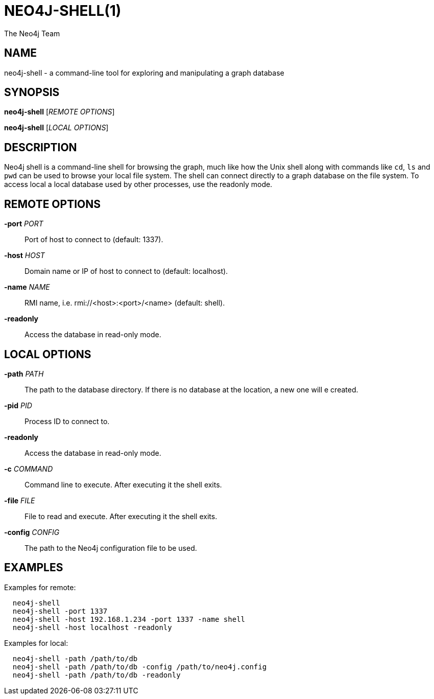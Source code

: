 NEO4J-SHELL(1)
==============
:author: The Neo4j Team

NAME
----
neo4j-shell - a command-line tool for exploring and manipulating a graph database


[[shell-manpage]]
SYNOPSIS
--------
*neo4j-shell* ['REMOTE OPTIONS']

*neo4j-shell* ['LOCAL OPTIONS']

[[shell-manpage-description]]
DESCRIPTION
-----------
Neo4j shell is a command-line shell for browsing the graph, much like how the Unix shell along with commands like +cd+, +ls+ and +pwd+ can be used to browse your local file system.
The shell can connect directly to a graph database on the file system.
To access local a local database used by other processes, use the readonly mode.

[[shell-manpage-remote-options]]
REMOTE OPTIONS
--------------
*-port* 'PORT'::
  Port of host to connect to (default: 1337).

*-host* 'HOST'::
  Domain name or IP of host to connect to (default: localhost).

*-name* 'NAME'::
  RMI name, i.e. rmi://<host>:<port>/<name> (default: shell).

*-readonly*::
  Access the database in read-only mode.

[[shell-manpage-local-options]]    
LOCAL OPTIONS
--------------
*-path* 'PATH'::
  The path to the database directory.
  If there is no database at the location, a new one will e created.

*-pid* 'PID'::
  Process ID to connect to.

*-readonly*::
  Access the database in read-only mode.

*-c* 'COMMAND'::
  Command line to execute. After executing it the shell exits.

*-file* 'FILE'::
  File to read and execute. After executing it the shell exits.

*-config* 'CONFIG'::
  The path to the Neo4j configuration file to be used.

[[shell-manpage-examples]]
EXAMPLES
--------

Examples for remote:
....
  neo4j-shell
  neo4j-shell -port 1337
  neo4j-shell -host 192.168.1.234 -port 1337 -name shell
  neo4j-shell -host localhost -readonly
....

Examples for local:
....
  neo4j-shell -path /path/to/db
  neo4j-shell -path /path/to/db -config /path/to/neo4j.config
  neo4j-shell -path /path/to/db -readonly
....

